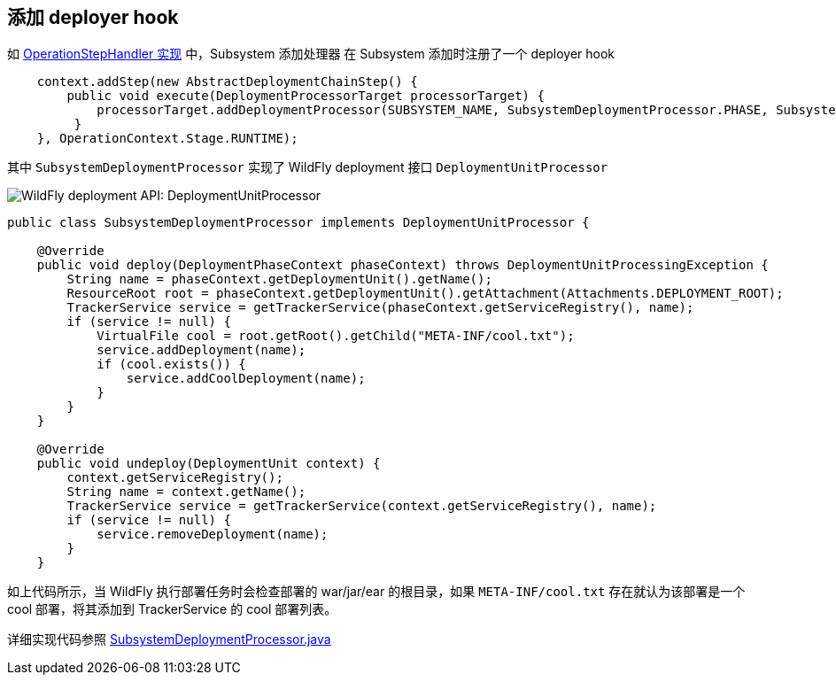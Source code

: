 
== 添加 deployer hook

如 link:subsystem/extending-wildfly-handler.adoc[OperationStepHandler 实现] 中，Subsystem `添加处理器` 在 Subsystem 添加时注册了一个 deployer hook

[source,java]
----
    context.addStep(new AbstractDeploymentChainStep() {
        public void execute(DeploymentProcessorTarget processorTarget) {
            processorTarget.addDeploymentProcessor(SUBSYSTEM_NAME, SubsystemDeploymentProcessor.PHASE, SubsystemDeploymentProcessor.PRIORITY, new SubsystemDeploymentProcessor());
         }
    }, OperationContext.Stage.RUNTIME);
----


其中 `SubsystemDeploymentProcessor` 实现了 WildFly deployment 接口 `DeploymentUnitProcessor`

image:img/wildfly-deployment-DeploymentUnitProcessor.png[WildFly deployment API: DeploymentUnitProcessor]

[source,java]
----
public class SubsystemDeploymentProcessor implements DeploymentUnitProcessor {

    @Override
    public void deploy(DeploymentPhaseContext phaseContext) throws DeploymentUnitProcessingException {
        String name = phaseContext.getDeploymentUnit().getName();
        ResourceRoot root = phaseContext.getDeploymentUnit().getAttachment(Attachments.DEPLOYMENT_ROOT);
        TrackerService service = getTrackerService(phaseContext.getServiceRegistry(), name);
        if (service != null) {
            VirtualFile cool = root.getRoot().getChild("META-INF/cool.txt");
            service.addDeployment(name);
            if (cool.exists()) {
                service.addCoolDeployment(name);
            }
        }
    }

    @Override
    public void undeploy(DeploymentUnit context) {
        context.getServiceRegistry();
        String name = context.getName();
        TrackerService service = getTrackerService(context.getServiceRegistry(), name);
        if (service != null) {
            service.removeDeployment(name);
        }
    }
----

如上代码所示，当 WildFly 执行部署任务时会检查部署的 war/jar/ear 的根目录，如果 `META-INF/cool.txt` 存在就认为该部署是一个 cool 部署，将其添加到 TrackerService 的 cool 部署列表。

详细实现代码参照 link:acme-subsystem/src/main/java/com/acme/corp/tracker/deployment/SubsystemDeploymentProcessor.java[SubsystemDeploymentProcessor.java]
